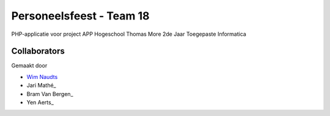 #########################
Personeelsfeest - Team 18
#########################

PHP-applicatie voor project APP Hogeschool Thomas More 2de Jaar Toegepaste Informatica

*************
Collaborators
*************

Gemaakt door

-  `Wim Naudts <http://wimnaudts.sinners.be/>`_
-   Jari Mathé_
-   Bram Van Bergen_
-   Yen Aerts_
